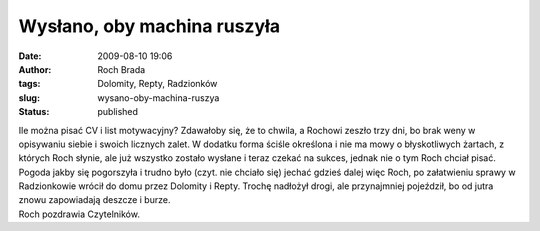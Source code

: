 Wysłano, oby machina ruszyła
############################
:date: 2009-08-10 19:06
:author: Roch Brada
:tags: Dolomity, Repty, Radzionków
:slug: wysano-oby-machina-ruszya
:status: published

| Ile można pisać CV i list motywacyjny? Zdawałoby się, że to chwila, a Rochowi zeszło trzy dni, bo brak weny w opisywaniu siebie i swoich licznych zalet. W dodatku forma ściśle określona i nie ma mowy o błyskotliwych żartach, z których Roch słynie, ale już wszystko zostało wysłane i teraz czekać na sukces, jednak nie o tym Roch chciał pisać.
| Pogoda jakby się pogorszyła i trudno było (czyt. nie chciało się) jechać gdzieś dalej więc Roch, po załatwieniu sprawy w Radzionkowie wrócił do domu przez Dolomity i Repty. Trochę nadłożył drogi, ale przynajmniej pojeździł, bo od jutra znowu zapowiadają deszcze i burze.
| Roch pozdrawia Czytelników.
